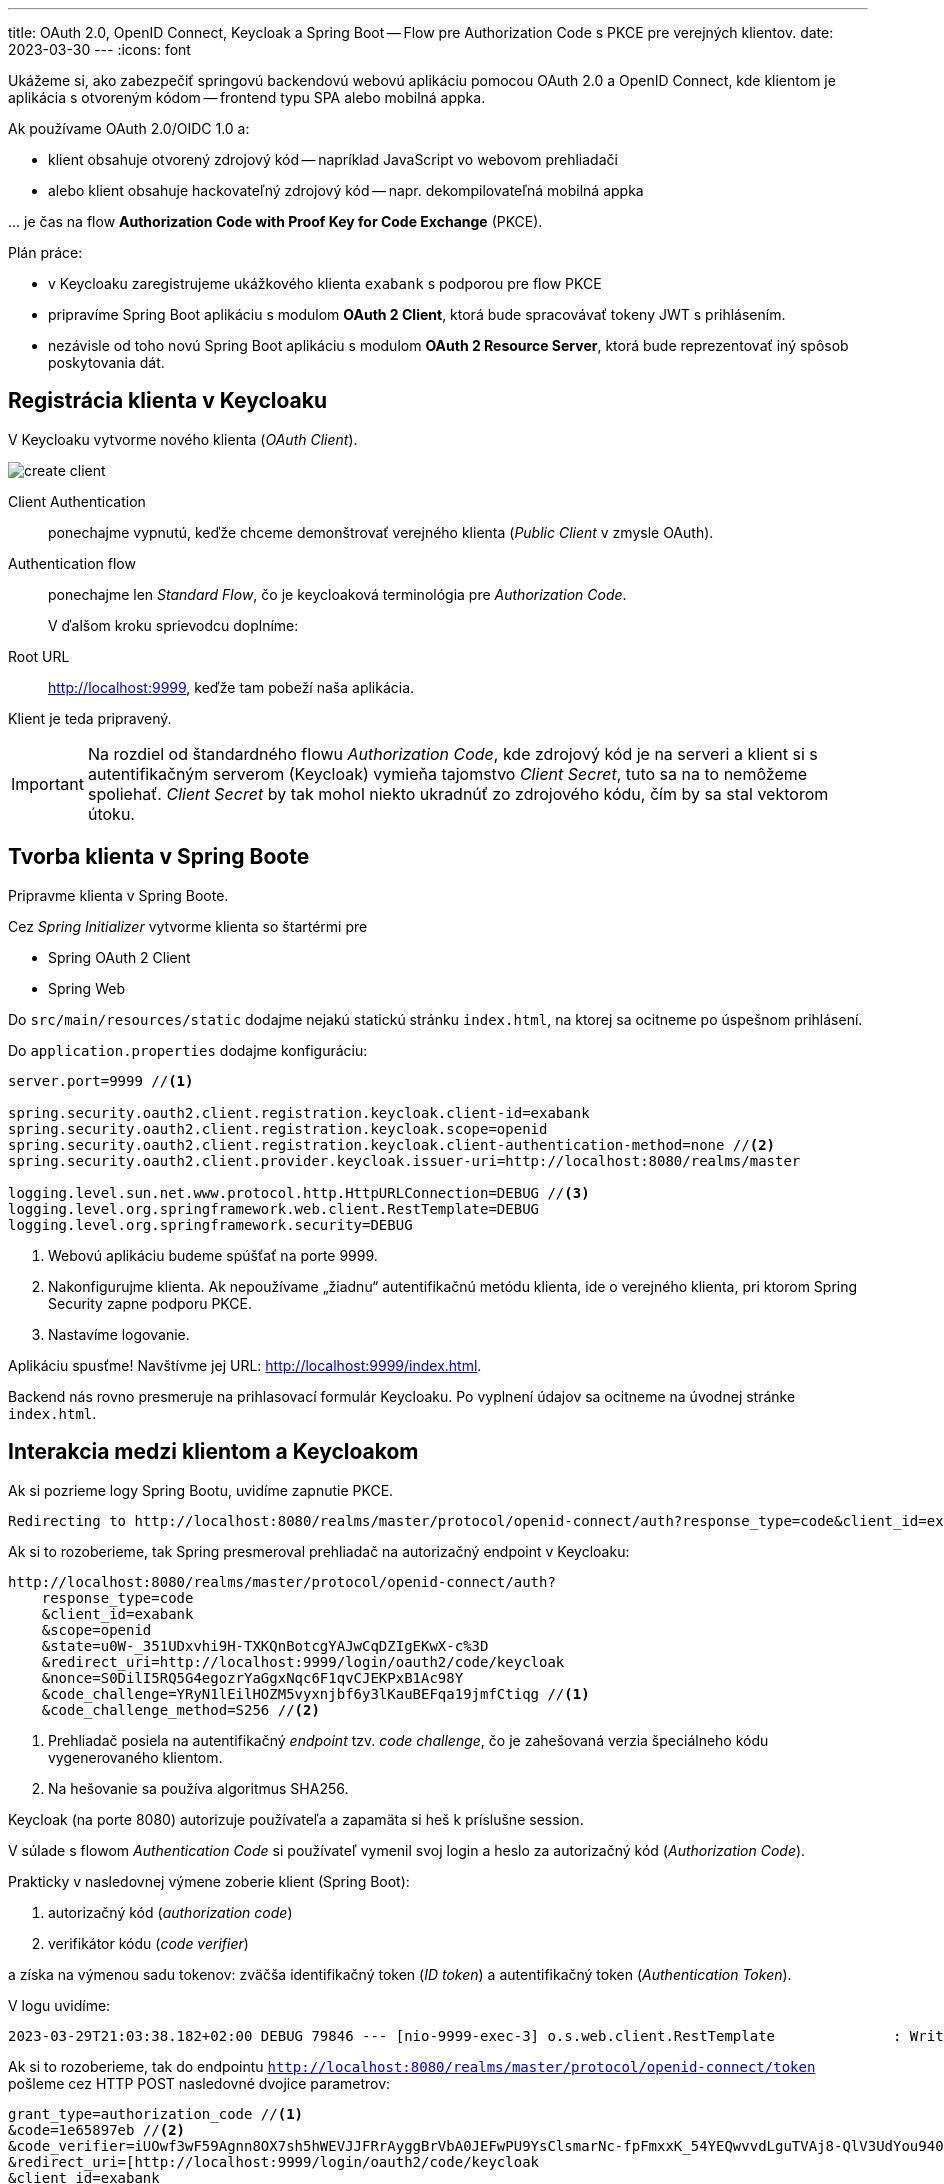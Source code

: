 ---
title: OAuth 2.0, OpenID Connect, Keycloak a Spring Boot -- Flow pre Authorization Code s PKCE pre verejných klientov.
date: 2023-03-30
---
:icons: font

====
Ukážeme si, ako zabezpečiť springovú backendovú webovú aplikáciu pomocou OAuth 2.0 a OpenID Connect, kde klientom je aplikácia s otvoreným kódom -- frontend typu SPA alebo mobilná appka.
====

Ak používame OAuth 2.0/OIDC 1.0 a:

- klient obsahuje otvorený zdrojový kód -- napríklad JavaScript vo webovom prehliadači
- alebo klient obsahuje hackovateľný zdrojový kód -- napr. dekompilovateľná mobilná appka

\... je čas na flow *Authorization Code with Proof Key for Code Exchange* (PKCE).

Plán práce:

- v Keycloaku zaregistrujeme ukážkového klienta `exabank` s podporou pre flow PKCE
- pripravíme Spring Boot aplikáciu s modulom *OAuth 2 Client*, ktorá bude spracovávať tokeny JWT s prihlásením.
- nezávisle od toho novú Spring Boot aplikáciu s modulom *OAuth 2 Resource Server*, ktorá bude reprezentovať iný spôsob poskytovania dát.

== Registrácia klienta v Keycloaku

V Keycloaku vytvorme nového klienta (_OAuth Client_).

image::create-client.png[]

Client Authentication:: ponechajme vypnutú, keďže chceme demonštrovať verejného klienta (_Public Client_ v zmysle OAuth).
Authentication flow:: ponechajme len _Standard Flow_, čo je keycloaková terminológia pre _Authorization Code_.
+
V ďalšom kroku sprievodcu doplníme:
+
Root URL:: http://localhost:9999, keďže tam pobeží naša aplikácia.

Klient je teda pripravený.

IMPORTANT: Na rozdiel od štandardného flowu _Authorization Code_, kde zdrojový kód je na serveri a klient si s autentifikačným serverom (Keycloak) vymieňa tajomstvo _Client Secret_, tuto sa na to nemôžeme spoliehať.
_Client Secret_ by tak mohol niekto ukradnúť zo zdrojového kódu, čím by sa stal vektorom útoku.

== Tvorba klienta v Spring Boote

Pripravme klienta v Spring Boote.

Cez _Spring Initializer_ vytvorme klienta so štartérmi pre

- Spring OAuth 2 Client
- Spring Web

Do `src/main/resources/static` dodajme nejakú statickú stránku `index.html`, na ktorej sa ocitneme po úspešnom prihlásení.

Do `application.properties` dodajme konfiguráciu:

[source]
----
server.port=9999 //<1>

spring.security.oauth2.client.registration.keycloak.client-id=exabank
spring.security.oauth2.client.registration.keycloak.scope=openid
spring.security.oauth2.client.registration.keycloak.client-authentication-method=none //<2>
spring.security.oauth2.client.provider.keycloak.issuer-uri=http://localhost:8080/realms/master

logging.level.sun.net.www.protocol.http.HttpURLConnection=DEBUG //<3>
logging.level.org.springframework.web.client.RestTemplate=DEBUG
logging.level.org.springframework.security=DEBUG
----
<1> Webovú aplikáciu budeme spúšťať na porte 9999.
<2> Nakonfigurujme klienta. Ak nepoužívame „žiadnu“ autentifikačnú metódu klienta, ide o verejného klienta, pri ktorom Spring Security zapne podporu PKCE.
<3> Nastavíme logovanie.

Aplikáciu spusťme! Navštívme jej URL: http://localhost:9999/index.html.

Backend nás rovno presmeruje na prihlasovací formulár Keycloaku.
Po vyplnení údajov sa ocitneme na úvodnej stránke `index.html`.

== Interakcia medzi klientom a Keycloakom

Ak si pozrieme logy Spring Bootu, uvidíme zapnutie PKCE.

----
Redirecting to http://localhost:8080/realms/master/protocol/openid-connect/auth?response_type=code&client_id=exabank&scope=openid&state=u0W-_351UDxvhi9H-TXKQnBotcgYAJwCqDZIgEKwX-c%3D&redirect_uri=http://localhost:9999/login/oauth2/code/keycloak&nonce=S0DilI5RQ5G4egozrYaGgxNqc6F1qvCJEKPxB1Ac98Y&code_challenge=YRyN1lEilHOZM5vyxnjbf6y3lKauBEFqa19jmfCtiqg&code_challenge_method=S256
----

Ak si to rozoberieme, tak Spring presmeroval prehliadač na autorizačný endpoint v Keycloaku:

[source]
----
http://localhost:8080/realms/master/protocol/openid-connect/auth?
    response_type=code
    &client_id=exabank
    &scope=openid
    &state=u0W-_351UDxvhi9H-TXKQnBotcgYAJwCqDZIgEKwX-c%3D
    &redirect_uri=http://localhost:9999/login/oauth2/code/keycloak
    &nonce=S0DilI5RQ5G4egozrYaGgxNqc6F1qvCJEKPxB1Ac98Y
    &code_challenge=YRyN1lEilHOZM5vyxnjbf6y3lKauBEFqa19jmfCtiqg //<1>
    &code_challenge_method=S256 //<2>
----
<1> Prehliadač posiela na autentifikačný _endpoint_ tzv. _code challenge_, čo je zahešovaná verzia špeciálneho kódu vygenerovaného klientom.
<2> Na hešovanie sa používa algoritmus SHA256.

Keycloak (na porte 8080) autorizuje používateľa a zapamäta si heš k príslušne session.

V súlade s flowom _Authentication Code_ si používateľ vymenil svoj login a heslo za autorizačný kód (_Authorization Code_).

Prakticky v nasledovnej výmene zoberie klient (Spring Boot):

. autorizačný kód (_authorization code_)
. verifikátor kódu (_code verifier_)

a získa na výmenou sadu tokenov: zväčša identifikačný token (_ID token_) a autentifikačný token (_Authentication Token_).

V logu uvidíme:

[source]
----
2023-03-29T21:03:38.182+02:00 DEBUG 79846 --- [nio-9999-exec-3] o.s.web.client.RestTemplate              : Writing [{grant_type=[authorization_code], code=[1e65897eb], redirect_uri=[http://localhost:9999/login/oauth2/code/keycloak], client_id=[exabank], code_verifier=[iUOwf3wF59Agnn8OX7sh5hWEVJJFRrAyggBrVbA0JEFwPU9YsClsmarNc-fpFmxxK_54YEQwvvdLguTVAj8-QlV3UdYou940dIltjegAXsVXZZiEiawOXlNcxfuZ2bHC]}] as "application/x-www-form-urlencoded;charset=UTF-8"
----

Ak si to rozoberieme, tak do endpointu `http://localhost:8080/realms/master/protocol/openid-connect/token` pošleme cez HTTP POST nasledovné dvojice parametrov:

[source]
----
grant_type=authorization_code //<1>
&code=1e65897eb //<2>
&code_verifier=iUOwf3wF59Agnn8OX7sh5hWEVJJFRrAyggBrVbA0JEFwPU9YsClsmarNc-fpFmxxK_54YEQwvvdLguTVAj8-QlV3UdYou940dIltjegAXsVXZZiEiawOXlNcxfuZ2bHC //<3>
&redirect_uri=[http://localhost:9999/login/oauth2/code/keycloak
&client_id=exabank
----
<1> Posielame autorizačný kód.
<2> Obsah príslušného autorizačného kódu.
<3> Verifikátor kódu.
Keycloak vezme tento reťazec, vytvorí heš, následne naň použije _Base64_ a overí, či sa zhoduje s hodnotou _code challenge_ z predošlej výmeny.

IMPORTANT: PKCE a dvojica _code verifier_ (verifikátor kódu) s _code challenge_ (výzva) je prakticky náhrada klientskych tajomstiev.

Zjednodušený flow je na nasledovnom obrázku:

image:authorization-code-pkce-flow.png[]]

== _Resource Server_ a flow s PKCE

====
Vytvorme serverovú aplikáciu, ktorá bude figurovať v role _OAuth 2.0 Resource Server_, čiže bude obsahovať napr. REST API vyžadujúce prihláseného používateľa.
====

=== Inicializácia aplikácie

S pomocou _Spring Initializr_ vytvorme aplikáciu, ktorá využíva nasledovné štartéry:

- _Web_ (`org.springframework.boot:spring-boot-starter-web`)
- _OAuth Resource Server_ (`spring-boot-starter-oauth2-resource-server`)

=== REST API kontrolér

V aplikácii vytvorme kontrolér pre REST API:

[source,java]
----
@SpringBootApplication
@RestController //<1>
public class BankApplication {
    public static final Logger logger = LoggerFactory.getLogger(BankApplication.class);

    @GetMapping("/accounts/{accountId}/balance")
    public BigDecimal getBalance(@PathVariable String accountId, @AuthenticationPrincipal Jwt token) { //<2>
        logger.info("Getting balance on {} (token: {})", accountId, token);
        return BigDecimal.TEN;
    }

    public static void main(String[] args) {
        SpringApplication.run(BankApplication.class, args);
    }
}

----
<1> Aplikácia je zároveň kontrolérom pre REST.
<2> Metóda získa stav účtu a získa prístup k tokenu JWT po prihlásení.

=== Integrácia s Keycloakom

Integrácia s Keycloakom je podobná ako v prvom dieli -- stačí pridať adresu URL ku Keycloaku.

[source]
.application.properties
----
spring.security.oauth2.resourceserver.jwt.issuer-uri=http://localhost:8080/realms/master
----

Po spustení dokáže tento _resource server_ prijímať tokeny JWT a poskytovať autorizované údaje.

=== Odskúšanie flowu

Na odskúšanie flowu už potrebujeme nejaký lepší nástroj -- napríklad Postman.

image::postman.png[]

. Uvedieme adresu http://localhost:9999/accounts/1/balance, ku ktorej chceme pristúpiť na resource serveri.
. Na karte _Authorization_ prispôsobíme autorizačné nastavenia.
. Vyberieme typ *OAuth 2.0*.
. _Grant Type_ reprezentuje používaný flow -- vyberáme _Authorization Code (With PKCE)_.
. Adresa _Callback URL_ reprezentuje adresu, kam sa prehliadač presmeruje po úspešnom prihlásení.
Táto adresa musí zodpovedať nastaveniam v Keycloaku (_Root URL_ a _Valid Redirect URIs_ v nastaveniach klienta v administrátorskej konzole.)
. _Auth URL_: obsahuje cestu k autorizačnému endpointu v Keycloaku.
+
Je to adresa http://localhost:8080/realms/master/protocol/openid-connect/auth
. _Access Token URL_ je cesta k endpointu, ktorý vymení autorizačný kód a verifikátor kódu za tokeny JWT.
+
Ide o adresu http://localhost:8080/realms/master/protocol/openid-connect/auth
. Ďalej nastavme _Client ID_: teda identifikátor klienta v autorizačnom serveri.
. _Client Secret_ ponechávame prázdne, keďže v tomto flowe sa nepoužíva.
. _Code Challenge Method_ je algoritmus, ktorým sa vytvára heš z verifikátora kódu, čo povedie ku reťazcu _code challenge_.
. _Code Verifier_ ponecháme prázdny, keďže si ho Postman ako klient vytvorí náhodne sám.
. _Scope_ je `openid`, aby sme sa riadili špecifikáciou OpenID Connect 1.0.
. _State_ nebudeme používať.
. _Client Authentication_ ponecháme bez zmeny.
Keďže v tomto flowe sa nepoužíva, je to irelevantné.

Cez tlačidlo *Get Access Token* začne celý flow.

Najprv sa zobrazí prihlasovací formulár Keycloaku, kde vyplňme login a heslo.
Po úspešnom prihlásení získame token, ktorý môžeme použiť (*Use Token*) a následne už volať REST API štandardným spôsobom.

